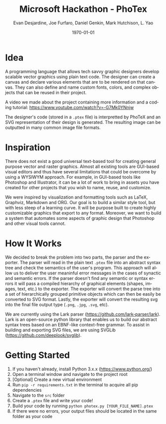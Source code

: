 #+TITLE: Microsoft Hackathon - PhoTex
#+DESCRIPTION: A custom language meant for tech savvy graphic designers who need to design standardized vector graphics for their projects.
#+AUTHOR: Evan Desjardine, Joe Furfaro, Daniel Genkin, Mark Hutchison, L. Yao
#+DATE: \today
#+LANGUAGE: en
#+OPTIONS: toc:nil _:nil ^:nil

* Idea

A programming language that allows tech savvy graphic designers develop scalable vector graphics using plain text code. The designer can create a canvas and declare various elements that are to be rendered on that canvas. They can also define and name custom fonts, colors, and complex objects that can be reused in their project.

A video we made about the project containing more information and a coding tutorial: https://www.youtube.com/watch?v=-G7Mk0YNnjw

The designer's code (stored in a ~.ptex~ file) is interpretted by PhoTeX and an SVG representation of their design is generated. The resulting image can be outputted in many common image file formats.
* Inspiration
There does not exist a good universal text-based tool for creating general purpose vector and raster graphics. Almost all existing tools are GUI-based visual editors and thus have several limitations that could be overcome by using a WYSIWYM approach. For example, in GUI-based tools like Photoshop and Illustrator, it can be a lot of work to bring in assets you have created for other projects that you wish to name, reuse, and customize.

We were inspired by visualization and formatting tools such as LaTeX, Graphviz, Markdown and ORG. Our goal is to build a similar style tool, but with less steep of a learning curve. It will be purpose built to create highly customizable graphics that export to any format. Moreover, we want to build a system that automates some aspects of graphic design that Photoshop and other visual tools cannot.

* How It Works
We decided to break the problem into two parts, the parser and the exporter. The parser will read in the plain text ~.ptex~ file into an abstract syntax tree and check the semantics of the user's program. This approach will allow us to deliver the user meaninful error messages in the cases of synactic and semantic errors. If the parser doesn't find any semantic or syntax errors it will pass a compiled hierarchy of graphical elements (shapes, images, text, etc.) to the exporter. The exporter will convert the parse tree into a set of hierarchically grouped primitive objects which can then be easily be converted to SVG format. Lastly, the exporter will convert the resulting svg into the final file output type (~.png~, ~.jpg~, ~.svg~, etc).

We are currently using the Lark parser (https://github.com/lark-parser/lark). Lark is an open-source python library that enables us to build our abstract syntax trees based on an EBNF-like context-free grammar. To assist in building and exporting SVG files, we are using SVGLib (https://github.com/deeplook/svglib).

* Getting Started
    1. If you haven't already, install Python 3.x.x (https://www.python.org/)
    2. Open a terminal window and navigate to the project root
    3. [Optional] Create a new virtual environment
    4. Run ~pip -r requirements.txt~ in the terminal to acquire all pip dependencies
    5. Navigate to the ~src~ folder
    5. Create a ~.ptex~ file and write your code!
    6. Build your code by running ~python photex.py [YOUR_FILE_NAME].ptex~
    7. If there were no errors, your output files should be located in the same folder as your code

